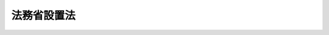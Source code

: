 .. _H11HO093:

============
法務省設置法
============

.. raw:: html
    
    
    <b>法務省設置法<br>
    （平成十一年七月十六日法律第九十三号）</b><br><br><div align="right">最終改正：平成二一年七月一五日法律第七九号</div><br><a name="0000000000000000000000000000000000000000000000000000000000000000000000000000000"></a>
    <br>
    　<a href="#1000000000001000000000000000000000000000000000000000000000000000000000000000000" target="data">第一章　総則（第一条）</a>
    <br>
    　<a href="#1000000000002000000000000000000000000000000000000000000000000000000000000000000" target="data">第二章　法務省の設置並びに任務及び所掌事務</a>
    <br>
    　　<a href="#1000000000002000000001000000000000000000000000000000000000000000000000000000000" target="data">第一節　法務省の設置（第二条）</a>
    <br>
    　　<a href="#1000000000002000000002000000000000000000000000000000000000000000000000000000000" target="data">第二節　法務省の任務及び所掌事務（第三条・第四条）</a>
    <br>
    　<a href="#1000000000003000000000000000000000000000000000000000000000000000000000000000000" target="data">第三章　本省に置かれる機関</a>
    <br>
    　　<a href="#1000000000003000000001000000000000000000000000000000000000000000000000000000000" target="data">第一節　審議会等（第五条―第七条の二） </a>
    <br>
    　　<a href="#1000000000003000000002000000000000000000000000000000000000000000000000000000000" target="data">第二節　施設等機関（第八条―第十三条）</a>
    <br>
    　　<a href="#1000000000003000000003000000000000000000000000000000000000000000000000000000000" target="data">第三節　特別の機関（第十四条）</a>
    <br>
    　　<a href="#1000000000003000000004000000000000000000000000000000000000000000000000000000000" target="data">第四節　地方支分部局（第十五条―第二十五条）</a>
    <br>
    　<a href="#1000000000004000000000000000000000000000000000000000000000000000000000000000000" target="data">第四章　外局</a>
    <br>
    　　<a href="#1000000000004000000001000000000000000000000000000000000000000000000000000000000" target="data">第一節　設置（第二十六条）</a>
    <br>
    　　<a href="#1000000000004000000002000000000000000000000000000000000000000000000000000000000" target="data">第二節　削除</a>
    <br>
    　　<a href="#1000000000004000000003000000000000000000000000000000000000000000000000000000000" target="data">第三節　公安審査委員会（第二十八条）</a>
    <br>
    　　<a href="#1000000000004000000004000000000000000000000000000000000000000000000000000000000" target="data">第四節　公安調査庁（第二十九条）</a>
    <br>
    　<a href="#50000000000000000000000000000000000000000000000000000%E3%80%81%E3%81%9D%E3%81%AE%E6%89%80%E6%8E%8C%E3%81%99%E3%82%8B%E8%A1%8C%E6%94%BF%E4%BA%8B%E5%8B%99%E3%82%92%E8%83%BD%E7%8E%87%E7%9A%84%E3%81%AB%E9%81%82%E8%A1%8C%E3%81%99%E3%82%8B%E3%81%9F%E3%82%81%E5%BF%85%E8%A6%81%E3%81%AA%E7%B5%84%E7%B9%94%E3%82%92%E5%AE%9A%E3%82%81%E3%82%8B%E3%81%93%E3%81%A8%E3%82%92%E7%9B%AE%E7%9A%84%E3%81%A8%E3%81%99%E3%82%8B%E3%80%82%0A&lt;/DIV&gt;%0A%0A%0A&lt;P&gt;%E3%80%80%E3%80%80%E3%80%80&lt;B&gt;&lt;A%20NAME=">第二章　法務省の設置並びに任務及び所掌事務</a>
    
    <p>　　　　<b><a name="1000000000002000000001000000000000000000000000000000000000000000000000000000000">第一節　法務省の設置</a>
    </b>
    </p><p>
    </p><div class="arttitle"><a name="1000000000000000000000000000000000000000000000000200000000000000000000000000000">（設置）</a>
    </div><div class="item"><b>第二条</b>
    <a name="1000000000000000000000000000000000000000000000000200000000001000000000000000000"></a>
    　<a href="/cgi-bin/idxrefer.cgi?H_FILE=%8f%ba%93%f1%8e%4f%96%40%88%ea%93%f1%81%5a&amp;REF_NAME=%8d%91%89%c6%8d%73%90%ad%91%67%90%44%96%40&amp;ANCHOR_F=&amp;ANCHOR_T=" target="inyo">国家行政組織法</a>
    （昭和二十三年法律第百二十号）<a href="/cgi-bin/idxrefer.cgi?H_FILE=%8f%ba%93%f1%8e%4f%96%40%88%ea%93%f1%81%5a&amp;REF_NAME=%91%e6%8e%4f%8f%f0%91%e6%93%f1%8d%80&amp;ANCHOR_F=1000000000000000000000000000000000000000000000000300000000002000000000000000000&amp;ANCHOR_T=1000000000000000000000000000000000000000000000000300000000002000000000000000000#1000000000000000000000000000000000000000000000000300000000002000000000000000000" target="inyo">第三条第二項</a>
    の規定に基づいて、法務省を設置する。
    </div>
    <div class="item"><b><a name="1000000000000000000000000000000000000000000000000200000000002000000000000000000">２</a>
    </b>
    　法務省の長は、法務大臣とする。
    </div>
    
    
    <p>　　　　<b><a name="1000000000002000000002000000000000000000000000000000000000000000000000000000000">第二節　法務省の任務及び所掌事務</a>
    </b>
    </p><p>
    </p><div class="arttitle"><a name="1000000000000000000000000000000000000000000000000300000000000000000000000000000">（任務）</a>
    </div><div class="item"><b>第三条</b>
    <a name="1000000000000000000000000000000000000000000000000300000000001000000000000000000"></a>
    　法務省は、基本法制の維持及び整備、法秩序の維持、国民の権利擁護、国の利害に関係のある争訟の統一的かつ適正な処理並びに出入国の公正な管理を図ることを任務とする。
    </div>
    
    <p>
    </p><div class="arttitle"><a name="1000000000000000000000000000000000000000000000000400000000000000000000000000000">（所掌事務）</a>
    </div><div class="item"><b>第四条</b>
    <a name="1000000000000000000000000000000000000000000000000400000000001000000000000000000"></a>
    　法務省は、前条の任務を達成するため、次に掲げる事務をつかさどる。
    <div class="number"><b><a name="1000000000000000000000000000000000000000000000000400000000001000000001000000000">一</a>
    </b>
    　民事法制に関する企画及び立案に関すること。
    </div>
    <div class="number"><b><a name="1000000000000000000000000000000000000000000000000400000000001000000002000000000">二</a>
    </b>
    　刑事法制に関する企画及び立案に関すること。
    </div>
    <div class="number"><b><a name="1000000000000000000000000000000000000000000000000400000000001000000003000000000">三</a>
    </b>
    　司法制度に関する企画及び立案に関すること。
    </div>
    <div class="number"><b><a name="1000000000000000000000000000000000000000000000000400000000001000000004000000000">四</a>
    </b>
    　司法試験に関すること。
    </div>
    <div class="number"><b><a name="1000000000000000000000000000000000000000000000000400000000001000000005000000000">五</a>
    </b>
    　内外の法令及び法務に関する資料の整備及び編さんを行うこと。
    </div>
    <div class="number"><b><a name="1000000000000000000000000000000000000000000000000400000000001000000006000000000">六</a>
    </b>
    　法務に関する調査及び研究に関すること。
    </div>
    <div class="number"><b><a name="1000000000000000000000000000000000000000000000000400000000001000000007000000000">七</a>
    </b>
    　検察に関すること。
    </div>
    <div class="number"><b><a name="1000000000000000000000000000000000000000000000000400000000001000000008000000000">八</a>
    </b>
    　司法警察職員の教養訓練に関すること。
    </div>
    <div class="number"><b><a name="1000000000000000000000000000000000000000000000000400000000001000000009000000000">九</a>
    </b>
    　犯罪人の引渡し、国際捜査共助その他の刑事に関する国際間の共助に関すること。
    </div>
    <div class="number"><b><a name="1000000000000000000000000000000000000000000000000400000000001000000010000000000">十</a>
    </b>
    　犯罪の予防に関すること。
    </div>
    <div class="number"><b><a name="1000000000000000000000000000000000000000000000000400000000001000000011000000000">十一</a>
    </b>
    　第二号及び第七号から前号までに掲げるもののほか、刑事に関すること。
    </div>
    <div class="number"><b><a name="1000000000000000000000000000000000000000000000000400000000001000000012000000000">十二</a>
    </b>
    　刑及び勾留、少年院に送致する保護処分及び少年鑑別所に送致する観護の措置、補導処分並びに監置の裁判の執行に関すること。
    </div>
    <div class="number"><b><a name="1000000000000000000000000000000000000000000000000400000000001000000012002000000">十二の二</a>
    </b>
    　国際受刑者移送に関すること。
    </div>
    <div class="number"><b><a name="1000000000000000000000000000000000000000000000000400000000001000000012003000000">十二の三</a>
    </b>
    　前二号に掲げるもののほか、矯正に関すること。
    </div>
    <div class="number"><b><a name="1000000000000000000000000000000000000000000000000400000000001000000013000000000">十三</a>
    </b>
    　恩赦に関すること。
    </div>
    <div class="number"><b><a name="1000000000000000000000000000000000000000000000000400000000001000000014000000000">十四</a>
    </b>
    　仮釈放、仮出場、仮退院、不定期刑の終了及び退院に関すること。
    </div>
    <div class="number"><b><a name="1000000000000000000000000000000000000000000000000400000000001000000015000000000">十五</a>
    </b>
    　保護観察、更生緊急保護及び刑事施設、少年院又は婦人補導院に収容中の者の生活環境の調整に関すること。
    </div>
    <div class="number"><b><a name="1000000000000000000000000000000000000000000000000400000000001000000016000000000">十六</a>
    </b>
    　保護司に関すること。
    </div>
    <div class="number"><b><a name="1000000000000000000000000000000000000000000000000400000000001000000017000000000">十七</a>
    </b>
    　更生保護事業の助長及び監督に関すること。
    </div>
    <div class="number"><b><a name="1000000000000000000000000000000000000000000000000400000000001000000018000000000">十八</a>
    </b>
    　第十号、第十二号の二及び第十四号から前号までに掲げるもののほか、更生保護に関すること。
    </div>
    <div class="number"><b><a name="1000000000000000000000000000000000000000000000000400000000001000000018002000000">十八の二</a>
    </b>
    　<a href="/cgi-bin/idxrefer.cgi?H_FILE=%95%bd%88%ea%8c%dc%96%40%88%ea%88%ea%81%5a&amp;REF_NAME=%90%53%90%5f%91%72%8e%b8%93%99%82%cc%8f%f3%91%d4%82%c5%8f%64%91%e5%82%c8%91%bc%8a%51%8d%73%88%d7%82%f0%8d%73%82%c1%82%bd%8e%d2%82%cc%88%e3%97%c3%8b%79%82%d1%8a%cf%8e%40%93%99%82%c9%8a%d6%82%b7%82%e9%96%40%97%a5&amp;ANCHOR_F=&amp;ANCHOR_T=" target="inyo">心神喪失等の状態で重大な他害行為を行った者の医療及び観察等に関する法律</a>
    （平成十五年法律第百十号）の規定による精神保健観察その他の<a href="/cgi-bin/idxrefer.cgi?H_FILE=%95%bd%88%ea%8c%dc%96%40%88%ea%88%ea%81%5a&amp;REF_NAME=%93%af%96%40&amp;ANCHOR_F=&amp;ANCHOR_T=" target="inyo">同法</a>
    の対象者に対する地域社会における処遇並びに生活環境の調査及び調整に関すること（厚生労働省の所掌に属するものを除く。）。
    </div>
    <div class="number"><b><a name="1000000000000000000000000000000000000000000000000400000000001000000019000000000">十九</a>
    </b>
    　<a href="/cgi-bin/idxrefer.cgi?H_FILE=%8f%ba%93%f1%8e%b5%96%40%93%f1%8e%6c%81%5a&amp;REF_NAME=%94%6a%89%f3%8a%88%93%ae%96%68%8e%7e%96%40&amp;ANCHOR_F=&amp;ANCHOR_T=" target="inyo">破壊活動防止法</a>
    （昭和二十七年法律第二百四十号）の規定による破壊的団体の規制に関すること。
    </div>
    <div class="number"><b><a name="1000000000000000000000000000000000000000000000000400000000001000000020000000000">二十</a>
    </b>
    　<a href="/cgi-bin/idxrefer.cgi?H_FILE=%95%bd%88%ea%88%ea%96%40%88%ea%8e%6c%8e%b5&amp;REF_NAME=%96%b3%8d%b7%95%ca%91%e5%97%ca%8e%45%90%6c%8d%73%88%d7%82%f0%8d%73%82%c1%82%bd%92%63%91%cc%82%cc%8b%4b%90%a7%82%c9%8a%d6%82%b7%82%e9%96%40%97%a5&amp;ANCHOR_F=&amp;ANCHOR_T=" target="inyo">無差別大量殺人行為を行った団体の規制に関する法律</a>
    （平成十一年法律第百四十七号）の規定による無差別大量殺人行為を行った団体の規制に関すること。
    </div>
    <div class="number"><b><a name="1000000000000000000000000000000000000000000000000400000000001000000021000000000">二十一</a>
    </b>
    　国籍、戸籍、登記、供託及び公証に関すること。
    </div>
    <div class="number"><b><a name="1000000000000000000000000000000000000000000000000400000000001000000022000000000">二十二</a>
    </b>
    　司法書士及び土地家屋調査士に関すること。
    </div>
    <div class="number"><b><a name="1000000000000000000000000000000000000000000000000400000000001000000023000000000">二十三</a>
    </b>
    　第一号及び前二号に掲げるもののほか、民事に関すること。
    </div>
    <div class="number"><b><a name="1000000000000000000000000000000000000000000000000400000000001000000024000000000">二十四</a>
    </b>
    　外国法事務弁護士に関すること。
    </div>
    <div class="number"><b><a name="1000000000000000000000000000000000000000000000000400000000001000000025000000000">二十五</a>
    </b>
    　債権管理回収業の監督に関すること。
    </div>
    <div class="number"><b><a name="1000000000000000000000000000000000000000000000000400000000001000000025002000000">二十五の二</a>
    </b>
    　<a href="/cgi-bin/idxrefer.cgi?H_FILE=%95%bd%88%ea%98%5a%96%40%88%ea%8c%dc%88%ea&amp;REF_NAME=%8d%d9%94%bb%8a%4f%95%b4%91%88%89%f0%8c%88%8e%e8%91%b1%82%cc%97%98%97%70%82%cc%91%a3%90%69%82%c9%8a%d6%82%b7%82%e9%96%40%97%a5&amp;ANCHOR_F=&amp;ANCHOR_T=" target="inyo">裁判外紛争解決手続の利用の促進に関する法律</a>
    （平成十六年法律第百五十一号）の規定による民間紛争解決手続の業務の認証に関すること。
    </div>
    <div class="number"><b><a name="1000000000000000000000000000000000000000000000000400000000001000000026000000000">二十六</a>
    </b>
    　人権侵犯事件に係る調査並びに被害の救済及び予防に関すること。
    </div>
    <div class="number"><b><a name="1000000000000000000000000000000000000000000000000400000000001000000027000000000">二十七</a>
    </b>
    　人権啓発及び民間における人権擁護運動の助長に関すること。
    </div>
    <div class="number"><b><a name="1000000000000000000000000000000000000000000000000400000000001000000028000000000">二十八</a>
    </b>
    　人権擁護委員に関すること。
    </div>
    <div class="number"><b><a name="1000000000000000000000000000000000000000000000000400000000001000000029000000000">二十九</a>
    </b>
    　人権相談に関すること。
    </div>
    <div class="number"><b><a name="1000000000000000000000000000000000000000000000000400000000001000000030000000000">三十</a>
    </b>
    　総合法律支援に関すること。
    </div>
    <div class="number"><b><a name="1000000000000000000000000000000000000000000000000400000000001000000031000000000">三十一</a>
    </b>
    　国の利害に関係のある争訟に関すること。
    </div>
    <div class="number"><b><a name="1000000000000000000000000000000000000000000000000400000000001000000032000000000">三十二</a>
    </b>
    　日本人の出国及び帰国並びに外国人の入国及び出国の管理に関すること。
    </div>
    <div class="number"><b><a name="1000000000000000000000000000000000000000000000000400000000001000000033000000000">三十三</a>
    </b>
    　本邦における外国人の在留に関すること。
    </div>
    <div class="number"><b><a name="1000000000000000000000000000000000000000000000000400000000001000000034000000000">三十四</a>
    </b>
    　難民の認定に関すること。
    </div>
    <div class="number"><b><a name="1000000000000000000000000000000000000000000000000400000000001000000035000000000">三十五</a>
    </b>
    　国際連合と日本国との間に締結される、犯罪の防止及び犯罪者の処遇並びに少年非行の防止及び非行少年の処遇の分野に関し、研修、研究及び調査を行うことを目的とする研修所を日本国に設置することに関する条約に基づき、国際連合に協力して行う研修、研究及び調査に関すること。
    </div>
    <div class="number"><b><a name="1000000000000000000000000000000000000000000000000400000000001000000036000000000">三十六</a>
    </b>
    　所掌事務に係る国際協力に関すること。
    </div>
    <div class="number"><b><a name="1000000000000000000000000000000000000000000000000400000000001000000037000000000">三十七</a>
    </b>
    　政令で定める文教研修施設において所掌事務に関する研修を行うこと。
    </div>
    <div class="number"><b><a name="1000000000000000000000000000000000000000000000000400000000001000000038000000000">三十八</a>
    </b>
    　<a href="/cgi-bin/idxrefer.cgi?H_FILE=%95%bd%88%ea%8c%dc%96%40%8e%6c%81%5a&amp;REF_NAME=%96%40%89%c8%91%e5%8a%77%89%40%82%d6%82%cc%8d%d9%94%bb%8a%af%8b%79%82%d1%8c%9f%8e%40%8a%af%82%bb%82%cc%91%bc%82%cc%88%ea%94%ca%90%45%82%cc%8d%91%89%c6%8c%f6%96%b1%88%f5%82%cc%94%68%8c%ad%82%c9%8a%d6%82%b7%82%e9%96%40%97%a5&amp;ANCHOR_F=&amp;ANCHOR_T=" target="inyo">法科大学院への裁判官及び検察官その他の一般職の国家公務員の派遣に関する法律</a>
    （平成十五年法律第四十号）の規定による検察官の派遣に伴う法科大学院の教育に対する法曹としての実務に係る協力に関すること。
    </div>
    <div class="number"><b><a name="1000000000000000000000000000000000000000000000000400000000001000000039000000000">三十九</a>
    </b>
    　前各号に掲げるもののほか、法律（法律に基づく命令を含む。）に基づき法務省に属させられた事務
    </div>
    </div>
    
    
    
    <p>　　　<b><a name="1000000000003000000000000000000000000000000000000000000000000000000000000000000">第三章　本省に置かれる機関</a>
    </b>
    </p><p>　　　　<b><a name="1000000000003000000001000000000000000000000000000000000000000000000000000000000">第一節　審議会等</a>
    </b>
    </p><p>
    </p><div class="arttitle"><a name="1000000000000000000000000000000000000000000000000500000000000000000000000000000">（設置）</a>
    </div><div class="item"><b>第五条</b>
    <a name="1000000000000000000000000000000000000000000000000500000000001000000000000000000"></a>
    　別に法律で定めるところにより法務省に置かれる審議会等で本省に置かれるものは、次のとおりとする。<br>　司法試験委員会<br>　検察官適格審査会<br>　中央更生保護審査会<br>　日本司法支援センター評価委員会
    </div>
    
    <p>
    </p><div class="arttitle"><a name="1000000000000000000000000000000000000000000000000500200000000000000000000000000">（司法試験委員会）</a>
    </div><div class="item"><b>第五条の二</b>
    <a name="1000000000000000000000000000000000000000000000000500200000001000000000000000000"></a>
    　司法試験委員会については、<a href="/cgi-bin/idxrefer.cgi?H_FILE=%8f%ba%93%f1%8e%6c%96%40%88%ea%8e%6c%81%5a&amp;REF_NAME=%8e%69%96%40%8e%8e%8c%b1%96%40&amp;ANCHOR_F=&amp;ANCHOR_T=" target="inyo">司法試験法</a>
    （昭和二十四年法律第百四十号。これに基づく命令を含む。）の定めるところによる。
    </div>
    
    <p>
    </p><div class="arttitle"><a name="1000000000000000000000000000000000000000000000000600000000000000000000000000000">（検察官適格審査会）</a>
    </div><div class="item"><b>第六条</b>
    <a name="1000000000000000000000000000000000000000000000000600000000001000000000000000000"></a>
    　検察官適格審査会については、<a href="/cgi-bin/idxrefer.cgi?H_FILE=%8f%ba%93%f1%93%f1%96%40%98%5a%88%ea&amp;REF_NAME=%8c%9f%8e%40%92%a1%96%40&amp;ANCHOR_F=&amp;ANCHOR_T=" target="inyo">検察庁法</a>
    （昭和二十二年法律第六十一号。これに基づく命令を含む。）の定めるところによる。
    </div>
    
    <p>
    </p><div class="arttitle"><a name="1000000000000000000000000000000000000000000000000700000000000000000000000000000">（中央更生保護審査会）</a>
    </div><div class="item"><b>第七条</b>
    <a name="1000000000000000000000000000000000000000000000000700000000001000000000000000000"></a>
    　中央更生保護審査会については、<a href="/cgi-bin/idxrefer.cgi?H_FILE=%95%bd%88%ea%8b%e3%96%40%94%aa%94%aa&amp;REF_NAME=%8d%58%90%b6%95%db%8c%ec%96%40&amp;ANCHOR_F=&amp;ANCHOR_T=" target="inyo">更生保護法</a>
    （平成十九年法律第八十八号。これに基づく命令を含む。）の定めるところによる。
    </div>
    
    <p>
    </p><div class="arttitle"><a name="1000000000000000000000000000000000000000000000000700200000000000000000000000000">（日本司法支援センター評価委員会）</a>
    </div><div class="item"><b>第七条の二</b>
    <a name="1000000000000000000000000000000000000000000000000700200000001000000000000000000"></a>
    　日本司法支援センター評価委員会については、<a href="/cgi-bin/idxrefer.cgi?H_FILE=%95%bd%88%ea%98%5a%96%40%8e%b5%8e%6c&amp;REF_NAME=%91%8d%8d%87%96%40%97%a5%8e%78%89%87%96%40&amp;ANCHOR_F=&amp;ANCHOR_T=" target="inyo">総合法律支援法</a>
    （平成十六年法律第七十四号。これに基づく命令を含む。）の定めるところによる。
    </div>
    
    
    <p>　　　　<b><a name="1000000000003000000002000000000000000000000000000000000000000000000000000000000">第二節　施設等機関</a>
    </b>
    </p><p>
    </p><div class="arttitle"><a name="1000000000000000000000000000000000000000000000000800000000000000000000000000000">（設置）</a>
    </div><div class="item"><b>第八条</b>
    <a name="1000000000000000000000000000000000000000000000000800000000001000000000000000000"></a>
    　本省に、次の施設等機関を置く。<br>　　　刑務所、少年刑務所及び拘置所<br>少年院<br>少年鑑別所<br>婦人補導院<br>入国者収容所
    </div>
    <div class="item"><b><a name="1000000000000000000000000000000000000000000000000800000000002000000000000000000">２</a>
    </b>
    　前項の刑務所、少年刑務所及び拘置所は、<a href="/cgi-bin/idxrefer.cgi?H_FILE=%95%bd%88%ea%8e%b5%96%40%8c%dc%81%5a&amp;REF_NAME=%8c%59%8e%96%8e%fb%97%65%8e%7b%90%dd%8b%79%82%d1%94%ed%8e%fb%97%65%8e%d2%93%99%82%cc%8f%88%8b%f6%82%c9%8a%d6%82%b7%82%e9%96%40%97%a5&amp;ANCHOR_F=&amp;ANCHOR_T=" target="inyo">刑事収容施設及び被収容者等の処遇に関する法律</a>
    （平成十七年法律第五十号）の規定による刑事施設として置かれるものとする。
    </div>
    
    <p>
    </p><div class="arttitle"><a name="1000000000000000000000000000000000000000000000000900000000000000000000000000000">（刑務所、少年刑務所及び拘置所）</a>
    </div><div class="item"><b>第九条</b>
    <a name="1000000000000000000000000000000000000000000000000900000000001000000000000000000"></a>
    　刑務所、少年刑務所及び拘置所は、次に掲げる事務をつかさどる。
    <div class="number"><b><a name="1000000000000000000000000000000000000000000000000900000000001000000001000000000">一</a>
    </b>
    　懲役、禁錮又は拘留の刑の執行のため拘置される者、<a href="/cgi-bin/idxrefer.cgi?H_FILE=%8f%ba%93%f1%8e%4f%96%40%88%ea%8e%4f%88%ea&amp;REF_NAME=%8c%59%8e%96%91%69%8f%d7%96%40&amp;ANCHOR_F=&amp;ANCHOR_T=" target="inyo">刑事訴訟法</a>
    （昭和二十三年法律第百三十一号）の規定により勾留される者及び死刑の言渡しを受けて拘置される者を収容し、これらの者に対し必要な処遇を行うこと。
    </div>
    <div class="number"><b><a name="1000000000000000000000000000000000000000000000000900000000001000000002000000000">二</a>
    </b>
    　前号に規定する者のほか、法令の規定により刑事施設その他これに附置する施設に収容すべきこととされる者及び収容することができることとされる者を収容すること。
    </div>
    </div>
    <div class="item"><b><a name="1000000000000000000000000000000000000000000000000900000000002000000000000000000">２</a>
    </b>
    　法務大臣は、刑務所、少年刑務所又は拘置所の所掌事務を分掌させるため、所要の地に、刑務所、少年刑務所又は拘置所の支所を設けることができる。
    </div>
    <div class="item"><b><a name="1000000000000000000000000000000000000000000000000900000000003000000000000000000">３</a>
    </b>
    　刑務所、少年刑務所及び拘置所並びにそれらの支所の名称、位置及び内部組織は、法務省令で定める。
    </div>
    
    <p>
    </p><div class="arttitle"><a name="1000000000000000000000000000000000000000000000001000000000000000000000000000000">（少年院）</a>
    </div><div class="item"><b>第十条</b>
    <a name="1000000000000000000000000000000000000000000000001000000000001000000000000000000"></a>
    　少年院は、次に掲げる事務をつかさどる。
    <div class="number"><b><a name="1000000000000000000000000000000000000000000000001000000000001000000001000000000">一</a>
    </b>
    　家庭裁判所から保護処分として送致された者及び<a href="/cgi-bin/idxrefer.cgi?H_FILE=%8f%ba%93%f1%8e%4f%96%40%88%ea%98%5a%94%aa&amp;REF_NAME=%8f%ad%94%4e%96%40&amp;ANCHOR_F=&amp;ANCHOR_T=" target="inyo">少年法</a>
    （昭和二十三年法律第百六十八号）<a href="/cgi-bin/idxrefer.cgi?H_FILE=%8f%ba%93%f1%8e%4f%96%40%88%ea%98%5a%94%aa&amp;REF_NAME=%91%e6%8c%dc%8f%5c%98%5a%8f%f0%91%e6%8e%4f%8d%80&amp;ANCHOR_F=1000000000000000000000000000000000000000000000005600000000003000000000000000000&amp;ANCHOR_T=1000000000000000000000000000000000000000000000005600000000003000000000000000000#1000000000000000000000000000000000000000000000005600000000003000000000000000000" target="inyo">第五十六条第三項</a>
    の規定により少年院において刑の執行を受ける者を収容し、これに矯正教育を授けること。
    </div>
    <div class="number"><b><a name="1000000000000000000000000000000000000000000000001000000000001000000002000000000">二</a>
    </b>
    　前号に規定する者のほか、法令の規定により少年院に収容することができることとされる者を収容すること。
    </div>
    </div>
    <div class="item"><b><a name="1000000000000000000000000000000000000000000000001000000000002000000000000000000">２</a>
    </b>
    　法務大臣は、少年院の所掌事務を分掌させるため、所要の地に、少年院の分院を設けることができる。
    </div>
    <div class="item"><b><a name="1000000000000000000000000000000000000000000000001000000000003000000000000000000">３</a>
    </b>
    　少年院及びその分院の名称、位置及び内部組織は、法務省令で定める。
    </div>
    
    <p>
    </p><div class="arttitle"><a name="1000000000000000000000000000000000000000000000001100000000000000000000000000000">（少年鑑別所）</a>
    </div><div class="item"><b>第十一条</b>
    <a name="1000000000000000000000000000000000000000000000001100000000001000000000000000000"></a>
    　少年鑑別所は、次に掲げる事務をつかさどる。
    <div class="number"><b><a name="1000000000000000000000000000000000000000000000001100000000001000000001000000000">一</a>
    </b>
    　<a href="/cgi-bin/idxrefer.cgi?H_FILE=%8f%ba%93%f1%8e%4f%96%40%88%ea%98%5a%94%aa&amp;REF_NAME=%8f%ad%94%4e%96%40%91%e6%8f%5c%8e%b5%8f%f0%91%e6%88%ea%8d%80%91%e6%93%f1%8d%86&amp;ANCHOR_F=1000000000000000000000000000000000000000000000001700000000001000000002000000000&amp;ANCHOR_T=1000000000000000000000000000000000000000000000001700000000001000000002000000000#1000000000000000000000000000000000000000000000001700000000001000000002000000000" target="inyo">少年法第十七条第一項第二号</a>
    の規定により送致された者を収容するとともに、家庭裁判所の行う少年に対する調査及び審判並びに保護処分及び懲役又は禁錮の言渡しを受けた十六歳未満の少年に対する刑の執行に資するため、少年の資質の鑑別を行うこと。
    </div>
    <div class="number"><b><a name="1000000000000000000000000000000000000000000000001100000000001000000002000000000">二</a>
    </b>
    　家庭裁判所、刑事施設の長、少年院の長、地方更生保護委員会及び保護観察所の長以外の者からの求めによる少年の資質の鑑別を行うこと。
    </div>
    <div class="number"><b><a name="1000000000000000000000000000000000000000000000001100000000001000000003000000000">三</a>
    </b>
    　第一号に規定する者のほか、法令の規定により少年鑑別所に収容すべきこととされる者及び収容することができることとされる者を収容すること。
    </div>
    </div>
    <div class="item"><b><a name="1000000000000000000000000000000000000000000000001100000000002000000000000000000">２</a>
    </b>
    　法務大臣は、少年鑑別所の所掌事務を分掌させるため、所要の地に、少年鑑別所の分所を設けることができる。
    </div>
    <div class="item"><b><a name="1000000000000000000000000000000000000000000000001100000000003000000000000000000">３</a>
    </b>
    　少年鑑別所及びその分所の名称、位置及び内部組織は、法務省令で定める。
    </div>
    
    <p>
    </p><div class="arttitle"><a name="1000000000000000000000000000000000000000000000001200000000000000000000000000000">（婦人補導院）</a>
    </div><div class="item"><b>第十二条</b>
    <a name="1000000000000000000000000000000000000000000000001200000000001000000000000000000"></a>
    　婦人補導院は、次に掲げる事務をつかさどる。
    <div class="number"><b><a name="1000000000000000000000000000000000000000000000001200000000001000000001000000000">一</a>
    </b>
    　<a href="/cgi-bin/idxrefer.cgi?H_FILE=%8f%ba%8e%4f%88%ea%96%40%88%ea%88%ea%94%aa&amp;REF_NAME=%94%84%8f%74%96%68%8e%7e%96%40&amp;ANCHOR_F=&amp;ANCHOR_T=" target="inyo">売春防止法</a>
    （昭和三十一年法律第百十八号）<a href="/cgi-bin/idxrefer.cgi?H_FILE=%8f%ba%8e%4f%88%ea%96%40%88%ea%88%ea%94%aa&amp;REF_NAME=%91%e6%8f%5c%8e%b5%8f%f0&amp;ANCHOR_F=1000000000000000000000000000000000000000000000001700000000000000000000000000000&amp;ANCHOR_T=1000000000000000000000000000000000000000000000001700000000000000000000000000000#1000000000000000000000000000000000000000000000001700000000000000000000000000000" target="inyo">第十七条</a>
    の規定により補導処分に付された者を収容し、その更生のために必要な補導を行うこと。
    </div>
    <div class="number"><b><a name="1000000000000000000000000000000000000000000000001200000000001000000002000000000">二</a>
    </b>
    　前号に規定する者のほか、法令の規定により婦人補導院に収容することができることとされる者を収容すること。
    </div>
    </div>
    <div class="item"><b><a name="1000000000000000000000000000000000000000000000001200000000002000000000000000000">２</a>
    </b>
    　法務大臣は、婦人補導院の所掌事務を分掌させるため、所要の地に、婦人補導院の分院を設けることができる。
    </div>
    <div class="item"><b><a name="1000000000000000000000000000000000000000000000001200000000003000000000000000000">３</a>
    </b>
    　婦人補導院及びその分院の名称、位置及び内部組織は、法務省令で定める。
    </div>
    
    <p>
    </p><div class="arttitle"><a name="1000000000000000000000000000000000000000000000001300000000000000000000000000000">（入国者収容所）</a>
    </div><div class="item"><b>第十三条</b>
    <a name="1000000000000000000000000000000000000000000000001300000000001000000000000000000"></a>
    　入国者収容所は、本邦からの退去を強制される者を収容し、及び送還する事務をつかさどる。
    </div>
    <div class="item"><b><a name="1000000000000000000000000000000000000000000000001300000000002000000000000000000">２</a>
    </b>
    　入国者収容所の名称、位置及び内部組織は、法務省令で定める。
    </div>
    
    
    <p>　　　　<b><a name="1000000000003000000003000000000000000000000000000000000000000000000000000000000">第三節　特別の機関</a>
    </b>
    </p><p>
    </p><div class="arttitle"><a name="1000000000000000000000000000000000000000000000001400000000000000000000000000000">（検察庁）</a>
    </div><div class="item"><b>第十四条</b>
    <a name="1000000000000000000000000000000000000000000000001400000000001000000000000000000"></a>
    　別に法律で定めるところにより法務省に置かれる特別の機関で本省に置かれるものは、検察庁とする。
    </div>
    <div class="item"><b><a name="1000000000000000000000000000000000000000000000001400000000002000000000000000000">２</a>
    </b>
    　検察庁については、<a href="/cgi-bin/idxrefer.cgi?H_FILE=%8f%ba%93%f1%93%f1%96%40%98%5a%88%ea&amp;REF_NAME=%8c%9f%8e%40%92%a1%96%40&amp;ANCHOR_F=&amp;ANCHOR_T=" target="inyo">検察庁法</a>
    （これに基づく命令を含む。）の定めるところによる。
    </div>
    
    
    <p>　　　　<b><a name="1000000000003000000004000000000000000000000000000000000000000000000000000000000">第四節　地方支分部局</a>
    </b>
    </p><p>
    </p><div class="arttitle"><a name="1000000000000000000000000000000000000000000000001500000000000000000000000000000">（設置）</a>
    </div><div class="item"><b>第十五条</b>
    <a name="1000000000000000000000000000000000000000000000001500000000001000000000000000000"></a>
    　本省に、次の地方支分部局を置く。<br>　　　矯正管区<br>地方更生保護委員会<br>法務局及び地方法務局<br>地方入国管理局<br>保護観察所
    </div>
    
    <p>
    </p><div class="arttitle"><a name="1000000000000000000000000000000000000000000000001600000000000000000000000000000">（矯正管区）</a>
    </div><div class="item"><b>第十六条</b>
    <a name="1000000000000000000000000000000000000000000000001600000000001000000000000000000"></a>
    　矯正管区は、法務省の所掌事務のうち、刑務所、少年刑務所、拘置所、少年院、少年鑑別所及び婦人補導院の運営の管理に関する事務を分掌する。
    </div>
    <div class="item"><b><a name="1000000000000000000000000000000000000000000000001600000000002000000000000000000">２</a>
    </b>
    　矯正管区の名称、位置、管轄区域及び内部組織は、政令で定める。
    </div>
    
    <p>
    </p><div class="arttitle"><a name="1000000000000000000000000000000000000000000000001700000000000000000000000000000">（地方更生保護委員会）</a>
    </div><div class="item"><b>第十七条</b>
    <a name="1000000000000000000000000000000000000000000000001700000000001000000000000000000"></a>
    　地方更生保護委員会は、<a href="/cgi-bin/idxrefer.cgi?H_FILE=%95%bd%88%ea%8b%e3%96%40%94%aa%94%aa&amp;REF_NAME=%8d%58%90%b6%95%db%8c%ec%96%40%91%e6%8f%5c%98%5a%8f%f0&amp;ANCHOR_F=1000000000000000000000000000000000000000000000001600000000000000000000000000000&amp;ANCHOR_T=1000000000000000000000000000000000000000000000001600000000000000000000000000000#1000000000000000000000000000000000000000000000001600000000000000000000000000000" target="inyo">更生保護法第十六条</a>
    各号に掲げる事務をつかさどる。
    </div>
    <div class="item"><b><a name="100000000000000000000000000000000000000000000000170000000000200000%E3%82%92%E5%90%AB%E3%82%80%E3%80%82%EF%BC%89%E3%81%AE%E5%AE%9A%E3%82%81%E3%82%8B%E3%81%A8%E3%81%93%E3%82%8D%E3%81%AB%E3%82%88%E3%82%8B%E3%80%82%0A&lt;/DIV&gt;%0A%0A&lt;P&gt;%0A&lt;DIV%20class=" arttitle></a><a name="1000000000000000000000000000000000000000000000001800000000000000000000000000000">（法務局及び地方法務局）</a>
    </b></div><div class="item"><b>第十八条</b>
    <a name="1000000000000000000000000000000000000000000000001800000000001000000000000000000"></a>
    　法務局及び地方法務局は、法務省の所掌事務のうち、第四条第二十一号から第二十三号まで及び第二十六号から第三十一号までに掲げる事務並びに法律（法律に基づく命令を含む。）に基づき法務省に属させられた事務を分掌する。
    </div>
    <div class="item"><b><a name="1000000000000000000000000000000000000000000000001800000000002000000000000000000">２</a>
    </b>
    　法務局の名称、位置、管轄区域及び内部組織は、政令で定める。
    </div>
    <div class="item"><b><a name="1000000000000000000000000000000000000000000000001800000000003000000000000000000">３</a>
    </b>
    　地方法務局の名称、位置及び管轄区域は、政令で定める。
    </div>
    <div class="item"><b><a name="1000000000000000000000000000000000000000000000001800000000004000000000000000000">４</a>
    </b>
    　地方法務局の内部組織は、法務省令で定める。
    </div>
    <div class="item"><b><a name="1000000000000000000000000000000000000000000000001800000000005000000000000000000">５</a>
    </b>
    　法務大臣は、政令で定めるところにより、法務局の長に、地方法務局の事務を指揮監督させることができる。
    </div>
    
    <p>
    </p><div class="arttitle"><a name="1000000000000000000000000000000000000000000000001900000000000000000000000000000">（法務局又は地方法務局の支局）</a>
    </div><div class="item"><b>第十九条</b>
    <a name="1000000000000000000000000000000000000000000000001900000000001000000000000000000"></a>
    　法務大臣は、法務局又は地方法務局の所掌事務の一部を分掌させるため、所要の地に、法務局又は地方法務局の支局を置くことができる。
    </div>
    <div class="item"><b><a name="1000000000000000000000000000000000000000000000001900000000002000000000000000000">２</a>
    </b>
    　法務局又は地方法務局の支局の名称、位置、管轄区域、所掌事務及び内部組織は、法務省令で定める。
    </div>
    
    <p>
    </p><div class="arttitle"><a name="1000000000000000000000000000000000000000000000002000000000000000000000000000000">（法務局若しくは地方法務局又はその支局の出張所）</a>
    </div><div class="item"><b>第二十条</b>
    <a name="1000000000000000000000000000000000000000000000002000000000001000000000000000000"></a>
    　法務大臣は、法務局若しくは地方法務局又はその支局の所掌事務の一部を分掌させるため、所要の地に、法務局若しくは地方法務局又はその支局の出張所を置くことができる。
    </div>
    <div class="item"><b><a name="1000000000000000000000000000000000000000000000002000000000002000000000000000000">２</a>
    </b>
    　法務局若しくは地方法務局又はその支局の出張所の名称、位置、管轄区域、所掌事務及び内部組織は、法務省令で定める。
    </div>
    
    <p>
    </p><div class="arttitle"><a name="1000000000000000000000000000000000000000000000002100000000000000000000000000000">（地方入国管理局）</a>
    </div><div class="item"><b>第二十一条</b>
    <a name="1000000000000000000000000000000000000000000000002100000000001000000000000000000"></a>
    　地方入国管理局は、法務省の所掌事務のうち、第四条第三十二号から第三十四号までに掲げる事務を分掌する。
    </div>
    <div class="item"><b><a name="1000000000000000000000000000000000000000000000002100000000002000000000000000000">２</a>
    </b>
    　地方入国管理局の名称、位置及び管轄区域は、政令で定める。
    </div>
    <div class="item"><b><a name="1000000000000000000000000000000000000000000000002100000000003000000000000000000">３</a>
    </b>
    　地方入国管理局に、政令で定めるところにより、次長を置くことができる。
    </div>
    <div class="item"><b><a name="1000000000000000000000000000000000000000000000002100000000004000000000000000000">４</a>
    </b>
    　前項に定めるもののほか、地方入国管理局の内部組織は、法務省令で定める。
    </div>
    
    <p>
    </p><div class="arttitle"><a name="1000000000000000000000000000000000000000000000002200000000000000000000000000000">（地方入国管理局の支局）</a>
    </div><d><div class="item"><b><a name="1000000000000000000000000000000000000000000000002200000000002000000000000000000">２</a>
    </b>
    　地方入国管理局の支局の名称、位置及び管轄区域は、政令で定める。
    </div>
    <div class="item"><b><a name="1000000000000000000000000000000000000000000000002200000000003000000000000000000">３</a>
    </b>
    　地方入国管理局の支局の内部組織は、法務省令で定める。
    </div>
    
    <p>
    </p><div class="arttitle"><a name="1000000000000000000000000000000000000000000000002300000000000000000000000000000">（地方入国管理局又はその支局の出張所）</a>
    </div><div class="item"><b>第二十三条</b>
    <a name="1000000000000000000000000000000000000000000000002300000000001000000000000000000"></a>
    　法務大臣は、地方入国管理局又はその支局の所掌事務を分掌させるため、所要の地に、地方入国管理局又はその支局の出張所を置くことができる。
    </div>
    <div class="item"><b><a name="1000000000000000000000000000000000000000000000002300000000002000000000000000000">２</a>
    </b>
    　地方入国管理局又はその支局の出張所の名称、位置、管轄区域及び内部組織は、法務省令で定める。
    </div>
    
    <p>
    </p><div class="arttitle"><a name="1000000000000000000000000000000000000000000000002400000000000000000000000000000">（保護観察所）</a>
    </div><div class="item"><b>第二十四条</b>
    <a name="1000000000000000000000000000000000000000000000002400000000001000000000000000000"></a>
    　保護観察所は、<a href="/cgi-bin/idxrefer.cgi?H_FILE=%95%bd%88%ea%8b%e3%96%40%94%aa%94%aa&amp;REF_NAME=%8d%58%90%b6%95%db%8c%ec%96%40%91%e6%93%f1%8f%5c%8b%e3%8f%f0&amp;ANCHOR_F=1000000000000000000000000000000000000000000000002900000000000000000000000000000&amp;ANCHOR_T=1000000000000000000000000000000000000000000000002900000000000000000000000000000#1000000000000000000000000000000000000000000000002900000000000000000000000000000" target="inyo">更生保護法第二十九条</a>
    各号及び<a href="/cgi-bin/idxrefer.cgi?H_FILE=%95%bd%88%ea%8c%dc%96%40%88%ea%88%ea%81%5a&amp;REF_NAME=%90%53%90%5f%91%72%8e%b8%93%99%82%cc%8f%f3%91%d4%82%c5%8f%64%91%e5%82%c8%91%bc%8a%51%8d%73%88%d7%82%f0%8d%73%82%c1%82%bd%8e%d2%82%cc%88%e3%97%c3%8b%79%82%d1%8a%cf%8e%40%93%99%82%c9%8a%d6%82%b7%82%e9%96%40%97%a5%91%e6%8f%5c%8b%e3%8f%f0&amp;ANCHOR_F=1000000000000000000000000000000000000000000000001900000000000000000000000000000&amp;ANCHOR_T=1000000000000000000000000000000000000000000000001900000000000000000000000000000#1000000000000000000000000000000000000000000000001900000000000000000000000000000" target="inyo">心神喪失等の状態で重大な他害行為を行った者の医療及び観察等に関する法律第十九条</a>
    各号に掲げる事務をつかさどる。
    </div>
    <div class="item"><b><a name="1000000000000000000000000000000000000000000000002400000000002000000000000000000">２</a>
    </b>
    　保護観察所の名称、位置及び管轄区域は、政令で定める。
    </div>
    <div class="item"><b><a name="1000000000000000000000000000000000000000000000002400000000003000000000000000000">３</a>
    </b>
    　保護観察所の内部組織は、法務省令で定める。
    </div>
    
    <p>
    </p><div class="arttitle"><a name="1000000000000000000000000000000000000000000000002500000000000000000000000000000">（保護観察所の支部）</a>
    </div><div class="item"><b>第二十五条</b>
    <a name="1000000000000000000000000000000000000000000000002500000000001000000000000000000"></a>
    　法務大臣は、保護観察所の所掌事務を分掌させるため、所要の地に、保護観察所の支部を置くことができる。
    </div>
    <div class="item"><b><a name="1000000000000000000000000000000000000000000000002500000000002000000000000000000">２</a>
    </b>
    　保護観察所の支部の名称、位置、管轄区域及び内部組織は、法務省令で定める。
    </div>
    
    
    
    <p>　　　<b><a name="1000000000004000000000000000000000000000000000000000000000000000000000000000000">第四章　外局</a>
    </b>
    </p><p>　　　　<b><a name="1000000000004000000001000000000000000000000000000000000000000000000000000000000">第一節　設置</a>
    </b>
    </p><p>
    </p><div class="item"><b><a name="1000000000000000000000000000000000000000000000002600000000000000000000000000000">第二十六条</a>
    </b>
    <a name="1000000000000000000000000000000000000000000000002600000000001000000000000000000"></a>
    　<a href="/cgi-bin/idxrefer.cgi?H_FILE=%8f%ba%93%f1%8e%4f%96%40%88%ea%93%f1%81%5a&amp;REF_NAME=%8d%91%89%c6%8d%73%90%ad%91%67%90%44%96%40%91%e6%8e%4f%8f%f0%91%e6%93%f1%8d%80&amp;ANCHOR_F=1000000000000000000000000000000000000000000000000300000000002000000000000000000&amp;ANCHOR_T=1000000000000000000000000000000000000000000000000300000000002000000000000000000#1000000000000000000000000000000000000000000000000300000000002000000000000000000" target="inyo">国家行政組織法第三条第二項</a>
    の規定に基づいて法務省に置かれる外局は、次のとおりとする。<br>　　　<br>公安審査委員会<br>公安調査庁
    </div>
    
    
    <p>　　　　<b><a name="1000000000004000000002000000000000000000000000000000000000000000000000000000000">第二節　削除</a>
    </b>
    </p><p>
    </p><div class="item"><b><a name="1000000000000000000000000000000000000000000000002700000000000000000000000000000">第二十七条</a>
    </b>
    <a name="1000000000000000000000000000000000000000000000002700000000001000000000000000000"></a>
    　削除
    </div>
    
    
    <p>　　　　<b><a name="1000000000004000000003000000000000000000000000000000000000000000000000000000000">第三節　公安審査委員会</a>
    </b>
    </p><p>
    </p><div class="item"><b><a name="1000000000000000000000000000000000000000000000002800000000000000000000000000000">第二十八条</a>
    </b>
    <a name="1000000000000000000000000000000000000000000000002800000000001000000000000000000"></a>
    　公安審査委員会については、<a href="/cgi-bin/idxrefer.cgi?H_FILE=%8f%ba%93%f1%8e%b5%96%40%93%f1%8e%6c%93%f1&amp;REF_NAME=%8c%f6%88%c0%90%52%8d%b8%88%cf%88%f5%89%ef%90%dd%92%75%96%40&amp;ANCHOR_F=&amp;ANCHOR_T=" target="inyo">公安審査委員会設置法</a>
    （昭和二十七年法律第二百四十二号。これに基づく命令を含む。）の定めるところによる。
    </div>
    
    
    <p>　　　　<b><a name="1000000000004000000004000000000000000000000000000000000000000000000000000000000">第四節　公安調査庁</a>
    </b>
    </p><p>
    </p><div class="item"><b><a name="1000000000000000000000000000000000000000000000002900000000000000000000000000000">第二十九条</a>
    </b>
    <a name="1000000000000000000000000000000000000000000000002900000000001000000000000000000"></a>
    　公安調査庁については、<a href="/cgi-bin/idxrefer.cgi?H_FILE=%8f%ba%93%f1%8e%b5%96%40%93%f1%8e%6c%88%ea&amp;REF_NAME=%8c%f6%88%c0%92%b2%8d%b8%92%a1%90%dd%92%75%96%40&amp;ANCHOR_F=&amp;ANCHOR_T=" target="inyo">公安調査庁設置法</a>
    （昭和二十七年法律第二百四十一号。これに基づく命令を含む。）の定めるところによる。
    </div>
    
    
    
    
    <br><a name="5000000000000000000000000000000000000000000000000000000000000000000000000000000"></a>
    　　　<a name="5000000001000000000000000000000000000000000000000000000000000000000000000000000"><b>附　則</b></a>
    <br><p></p><div class="arttitle">（施行期日）</div>
    <div class="item"><b>１</b>
    　この法律は、内閣法の一部を改正する法律（平成十一年法律第八十八号）の施行の日から施行する。
    </div>
    <div class="arttitle">（人権擁護推進審議会）</div>
    <div class="item"><b>２</b>
    　平成十四年三月二十四日までの間、人権擁護施策推進法（平成八年法律第百二十号。これに基づく命令を含む。）の定めるところにより法務省に置かれる人権擁護推進審議会は、本省に置く。
    </div>
    <div class="arttitle">（職員の特例）</div>
    <div class="item"><b>３</b>
    　当分の間、特に必要があるときは、法務省の職員（検察庁の職員を除く。）のうち、百三十三人は、検事をもってこれに充てることができる。
    </div>
    
    <br>　　　<a name="5000000002000000000000000000000000000000000000000000000000000000000000000000000"><b>附　則　（平成一一年一二月七日法律第一四七号）　抄</b></a>
    <br><p></p><div class="arttitle">（施行期日）</div>
    <div class="item"><b>１</b>
    　この法律は、公布の日から起算して二十日を経過した日から施行する。
    </div>
    
    <br>　　　<a name="5000000003000000000000000000000000000000000000000000000000000000000000000000000"><b>附　則　（平成一二日）
    <div class="item"><b>第一条</b>
    　この法律は、条約が日本国について効力を生ずる日から施行する。
    </div>
    
    <br>　　　<a name="5000000005000000000000000000000000000000000000000000000000000000000000000000000"><b>附　則　（平成一四年一二月六日法律第一三八号）　抄</b></a>
    <br></b><p>
    </p><div class="arttitle">（施行期日）</div>
    <div class="item"><b>第一条</b>
    　この法律は、平成十六年一月一日から施行する。
    </div>
    
    <br>　　　</a><a name="5000000006000000000000000000000000000000000000000000000000000000000000000000000"><b>附　則　（平成一五年五月九日法律第四〇号）　抄</b></a>
    <br><p></p><div class="arttitle">（施行期日）</div>
    <div class="item"><b>１</b>
    　この法律は、平成十六年四月一日から施行する。 
    </div>
    
    <br>　　　<a name="5000000007000000000000000000000000000000000000000000000000000000000000000000000"><b>附　則　（平成一五年七月一六日法律第一一〇号）　抄</b></a>
    <br><p>
    </p><div class="arttitle">（施行期日）</div>
    <div class="item"><b>第一条</b>
    　この法律は、公布の日から起算して二年を超えない範囲内において政令で定める日から施行する。
    </div>
    
    <br>　　　<a name="5000000008000000000000000000000000000000000000000000000000000000000000000000000"><b>附　則　（平成一六年六月二日法律第七四号）　抄</b></a>
    <br><p>
    </p><div class="arttitle">（施行期日）</div>
    <div class="item"><b>第一条</b>
    　この法律は、公布の日から施行する。ただし、次の各号に掲げる規定は、当該各号に定める日から施行する。
    <div class="number"><b>一</b>
    　第三章（第一節第一款及び第三款、第三十条、第三十一条、第三十三条、第三十七条から第三十九条まで、第四十八条（準用通則法第三条、第八条第一項、第十一条、第十六条及び第十七条を準用する部分に限る。）並びに第五十一条を除く。）、第四章（第五十四条第四号及び第五十五条を除く。）並びに附則第十一条から第十五条まで、第十七条（法務省設置法（平成十一年法律第九十三号）第四条第三十号の改正規定を除く。）、第十八条及び第十九条の規定　公布の日から起算して二年を超えない範囲内において政令で定める日
    </div>
    </div>
    
    <br>　　　<a name="5000000009000000000000000000000000000000000000000000000000000000000000000000000"><b>附　則　（平成一六年一二月一日法律第一五一号）　抄</b></a>
    <br><p>
    </p><div class="arttitle">（施行期日）</div>
    <div class="item"><b>第一条</b>
    　この法律は、公布の日から起算して二年六月を超えない範囲内において政令で定める日から施行する。
    </div>
    
    <br>　　　<a name="5000000010000000000000000000000000000000000000000000000000000000000000000000000"><b>附　則　（平成一七年五月二五日法律第五〇号）　抄</b></a>
    <br><p>
    </p><div class="arttitle">（施行期日）</div>
    <div class="item"><b>第一条</b>
    　この法律は、公布の日から起算して一年を超えない範囲内において政令で定める日から施行する。
    </div>
    
    <p>
    </p><div class="arttitle">（検討）</div>
    <div class="item"><b>第四十一条</b>
    　政府は、施行日から五年以内に、この法律の施行の状況について検討を加え、必要があると認めるときは、その結果に基づいて所要の措置を講ずるものとする。
    </div>
    
    <br>　　　<a name="500%E3%81%A8%E3%81%84%E3%81%86%E3%80%82%EF%BC%89%E7%AC%AC%E4%BA%94%E5%8D%81%E4%B8%89%E6%9D%A1%E7%AC%AC%E4%B8%89%E9%A0%85%E3%81%AE%E6%94%B9%E6%AD%A3%E8%A6%8F%E5%AE%9A%EF%BC%88%E5%90%8C%E9%A0%85%E7%AC%AC%E4%B8%89%E5%8F%B7%E3%81%AB%E4%BF%82%E3%82%8B%E9%83%A8%E5%88%86%E3%82%92%E9%99%A4%E3%81%8F%E3%80%82%EF%BC%89%E5%8F%8A%E3%81%B3%E7%AC%AC%E4%B8%89%E6%9D%A1%E3%81%AE%E3%81%86%E3%81%A1%E6%97%A5%E6%9C%AC%E5%9B%BD%E3%81%A8%E3%81%AE%E5%B9%B3%E5%92%8C%E6%9D%A1%E7%B4%84%E3%81%AB%E5%9F%BA%E3%81%A5%E3%81%8D%E6%97%A5%E6%9C%AC%E3%81%AE%E5%9B%BD%E7%B1%8D%E3%82%92%E9%9B%A2%E8%84%B1%E3%81%97%E3%81%9F%E8%80%85%E7%AD%89%E3%81%AE%E5%87%BA%E5%85%A5%E5%9B%BD%E7%AE%A1%E7%90%86%E3%81%AB%E9%96%A2%E3%81%99%E3%82%8B%E7%89%B9%E4%BE%8B%E6%B3%95%EF%BC%88%E4%BB%A5%E4%B8%8B%E3%80%8C%E7%89%B9%E4%BE%8B%E6%B3%95%E3%80%8D%E3%81%A8%E3%81%84%E3%81%86%E3%80%82%EF%BC%89%E7%AC%AC%E5%85%AB%E6%9D%A1%E4%B8%AD%E3%80%8C%E7%AC%AC%E4%B8%83%E5%8D%81%E6%9D%A1%E7%AC%AC%E5%85%AB%E5%8F%B7%E3%80%8D%E3%82%92%E3%80%8C%E7%AC%AC%E4%B8%83%E5%8D%81%E6%9D%A1%E7%AC%AC%E4%B8%80%E9%A0%85%E7%AC%AC%E5%85%AB%E5%8F%B7%E3%80%8D%E3%81%AB%E6%94%B9%E3%82%81%E3%82%8B%E6%94%B9%E6%AD%A3%E8%A6%8F%E5%AE%9A%E4%B8%A6%E3%81%B3%E3%81%AB%E9%99%84%E5%89%87%E7%AC%AC%E5%85%AD%E5%8D%81%E6%9D%A1%E3%81%AE%E8%A6%8F%E5%AE%9A%E3%80%80%E5%85%AC%E5%B8%83%E3%81%AE%E6%97%A5%0A&lt;/DIV&gt;%0A&lt;/DIV&gt;%0A%0A&lt;P&gt;%0A&lt;DIV%20class=" arttitle>（検討）
    <div class="item"><b>第六十条</b>
    　法務大臣は、現に本邦に在留する外国人であって入管法又は特例法の規定により本邦に在留することができる者以外のもののうち入管法第五十四条第二項の規定により仮放免をされ当該仮放免の日から一定期間を経過したものについて、この法律の円滑な施行を図るとともに、施行日以後においてもなおその者が行政上の便益を受けられることとなるようにするとの観点から、施行日までに、その居住地、身分関係等を市町村に迅速に通知すること等について検討を加え、その結果に基づいて必要な措置を講ずるものとする。
    </div>
    <div class="item"><b>２</b>
    　法務大臣は、この法律の円滑な施行を図るため、現に本邦に在留する外国人であって入管法又は特例法の規定により本邦に在留することができる者以外のものについて、入管法第五十条第一項の許可の運用の透明性を更に向上させる等その出頭を促進するための措置その他の不法滞在者の縮減に向けた措置を講ずることを検討するものとする。
    </div>
    <div class="item"><b>３</b>
    　法務大臣は、永住者の在留資格をもって在留する外国人のうち特に我が国への定着性の高い者について、歴史的背景を踏まえつつ、その者の本邦における生活の安定に資するとの観点から、その在留管理の在り方を検討するものとする。
    </div>
    
    <p>
    </p><div class="item"><b>第六十一条</b>
    　政府は、この法律の施行後三年を目途として、新入管法及び新特例法の施行の状況を勘案し、必要があると認めるときは、これらの法律の規定について検討を加え、その結果に基づいて必要な措置を講ずるものとする。
    </div>
    
    <br><br></a></d>